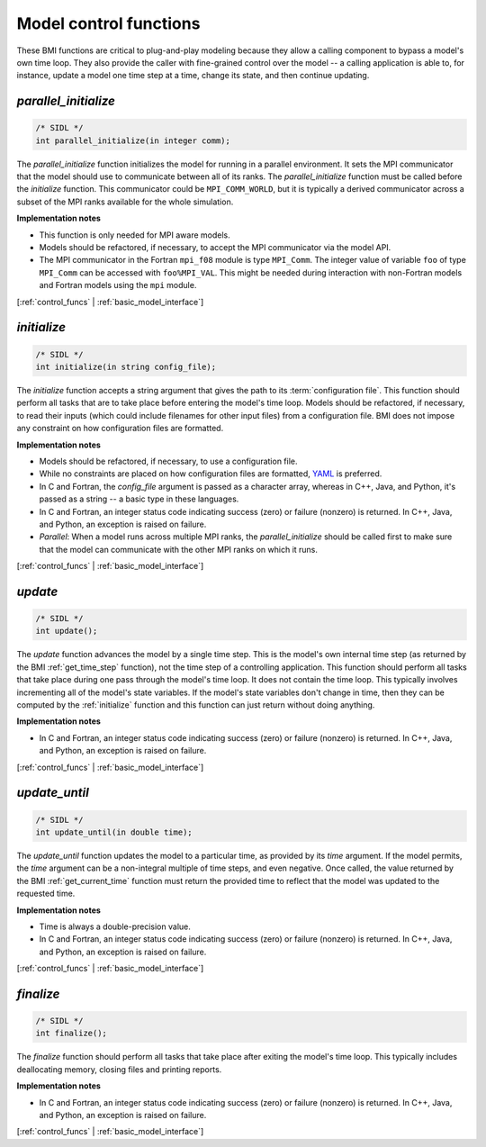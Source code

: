 .. _control_funcs:

Model control functions
-----------------------

These BMI functions are critical to plug-and-play modeling because
they allow a calling component to bypass a model's own time loop.
They also provide the caller with fine-grained control over the
model -- a calling application is able to, for instance, update a
model one time step at a time, change its state, and then continue
updating.

.. _parallel_initialize:

*parallel_initialize*
.....................

.. code-block:: java

    /* SIDL */
    int parallel_initialize(in integer comm);


The `parallel_initialize` function initializes the model for running
in a parallel environment.
It sets the MPI communicator that the model should use to
communicate between all of its ranks.
The `parallel_initialize` function must be called before the
`initialize` function.
This communicator could be ``MPI_COMM_WORLD``,
but it is typically a derived communicator across a subset of the
MPI ranks available for the whole simulation.

**Implementation notes**

* This function is only needed for MPI aware models.
* Models should be refactored, if necessary, to accept the MPI communicator
  via the model API.
* The MPI communicator in the Fortran ``mpi_f08`` module is type
  ``MPI_Comm``. The integer value of variable ``foo`` of type ``MPI_Comm`` can
  be accessed with ``foo%MPI_VAL``. This might be needed during interaction with
  non-Fortran models and Fortran models using the ``mpi`` module.



[:ref:`control_funcs` | :ref:`basic_model_interface`]


.. _initialize:

*initialize*
............

.. code-block:: java

    /* SIDL */
    int initialize(in string config_file);


The `initialize` function accepts a string argument that gives the
path to its :term:`configuration file`.
This function should perform all tasks that are to take place before
entering the model's time loop.  Models should be refactored, if
necessary, to read their inputs (which could include filenames for
other input files) from a configuration file.
BMI does not impose any constraint on how configuration files are
formatted.

**Implementation notes**

* Models should be refactored, if necessary, to use a configuration
  file.
* While no constraints are placed on how configuration files are
  formatted, `YAML <https://yaml.org>`_ is preferred.
* In C and Fortran, the *config_file* argument is passed as
  a character array, whereas in C++, Java, and Python, it's passed as
  a string -- a basic type in these languages.
* In C and Fortran, an integer status code indicating success (zero) or failure (nonzero)
  is returned. In C++, Java, and Python, an exception is raised on failure.
* *Parallel*: When a model runs across multiple MPI ranks, the `parallel_initialize`
  should be called first to make sure that the model can communicate with
  the other MPI ranks on which it runs.

[:ref:`control_funcs` | :ref:`basic_model_interface`]


.. _update:

*update*
........

.. code-block:: java

    /* SIDL */
    int update();

The `update` function advances the model by a single time step. This
is the model's own internal time step (as returned by the BMI
:ref:`get_time_step` function), not the time step
of a controlling application.
This function should perform all tasks that take place during one
pass through the model's time loop.  It does not contain the time
loop. This typically involves incrementing all of the model's state
variables.  If the model's state variables don't change in time,
then they can be computed by the :ref:`initialize` function and this
function can just return without doing anything.

**Implementation notes**

* In C and Fortran, an integer status code indicating success (zero) or failure (nonzero)
  is returned. In C++, Java, and Python, an exception is raised on failure.

[:ref:`control_funcs` | :ref:`basic_model_interface`]


.. _update_until:

*update_until*
..............

.. code-block:: java

    /* SIDL */
    int update_until(in double time);

The `update_until` function updates the model to a particular time,
as provided by its *time* argument.
If the model permits,
the *time* argument can be a non-integral multiple of time steps,
and even negative.
Once called, the value returned
by the BMI :ref:`get_current_time` function must return the provided time
to reflect that the model was updated to the requested time.

**Implementation notes**

* Time is always a double-precision value.
* In C and Fortran, an integer status code indicating success (zero) or failure (nonzero)
  is returned. In C++, Java, and Python, an exception is raised on failure.

[:ref:`control_funcs` | :ref:`basic_model_interface`]


.. _finalize:

*finalize*
..........

.. code-block:: java

    /* SIDL */
    int finalize();


The `finalize` function should perform all tasks that take place
after exiting the model's time loop.  This typically includes
deallocating memory, closing files and printing reports.

**Implementation notes**

* In C and Fortran, an integer status code indicating success (zero) or failure (nonzero)
  is returned. In C++, Java, and Python, an exception is raised on failure.

[:ref:`control_funcs` | :ref:`basic_model_interface`]
